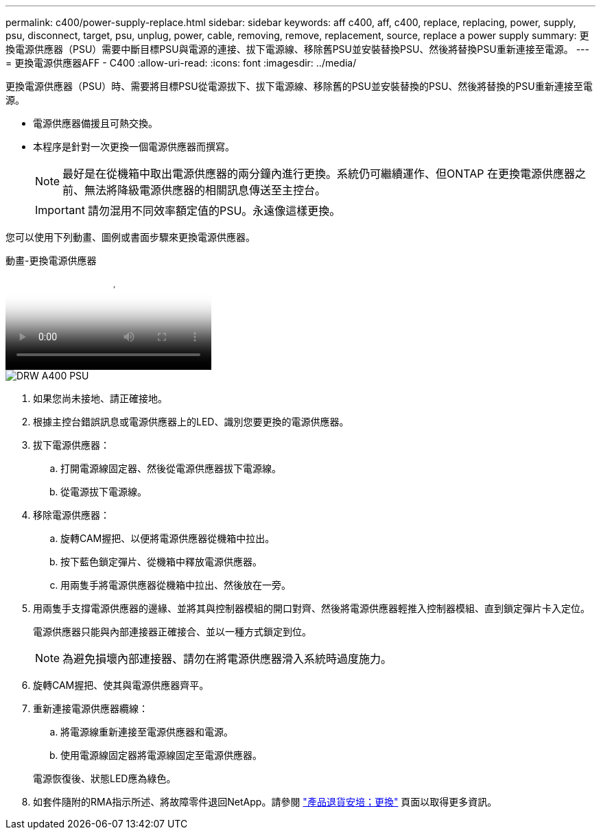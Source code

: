 ---
permalink: c400/power-supply-replace.html 
sidebar: sidebar 
keywords: aff c400, aff, c400, replace, replacing, power, supply, psu, disconnect, target, psu, unplug, power, cable, removing, remove, replacement, source, replace a power supply 
summary: 更換電源供應器（PSU）需要中斷目標PSU與電源的連接、拔下電源線、移除舊PSU並安裝替換PSU、然後將替換PSU重新連接至電源。 
---
= 更換電源供應器AFF - C400
:allow-uri-read: 
:icons: font
:imagesdir: ../media/


[role="lead"]
更換電源供應器（PSU）時、需要將目標PSU從電源拔下、拔下電源線、移除舊的PSU並安裝替換的PSU、然後將替換的PSU重新連接至電源。

* 電源供應器備援且可熱交換。
* 本程序是針對一次更換一個電源供應器而撰寫。
+

NOTE: 最好是在從機箱中取出電源供應器的兩分鐘內進行更換。系統仍可繼續運作、但ONTAP 在更換電源供應器之前、無法將降級電源供應器的相關訊息傳送至主控台。

+

IMPORTANT: 請勿混用不同效率額定值的PSU。永遠像這樣更換。



您可以使用下列動畫、圖例或書面步驟來更換電源供應器。

.動畫-更換電源供應器
video::60567649-288a-48b7-bc90-aae100199959[panopto]
image::../media/drw_A400_psu.png[DRW A400 PSU]

. 如果您尚未接地、請正確接地。
. 根據主控台錯誤訊息或電源供應器上的LED、識別您要更換的電源供應器。
. 拔下電源供應器：
+
.. 打開電源線固定器、然後從電源供應器拔下電源線。
.. 從電源拔下電源線。


. 移除電源供應器：
+
.. 旋轉CAM握把、以便將電源供應器從機箱中拉出。
.. 按下藍色鎖定彈片、從機箱中釋放電源供應器。
.. 用兩隻手將電源供應器從機箱中拉出、然後放在一旁。


. 用兩隻手支撐電源供應器的邊緣、並將其與控制器模組的開口對齊、然後將電源供應器輕推入控制器模組、直到鎖定彈片卡入定位。
+
電源供應器只能與內部連接器正確接合、並以一種方式鎖定到位。

+

NOTE: 為避免損壞內部連接器、請勿在將電源供應器滑入系統時過度施力。

. 旋轉CAM握把、使其與電源供應器齊平。
. 重新連接電源供應器纜線：
+
.. 將電源線重新連接至電源供應器和電源。
.. 使用電源線固定器將電源線固定至電源供應器。


+
電源恢復後、狀態LED應為綠色。

. 如套件隨附的RMA指示所述、將故障零件退回NetApp。請參閱 https://mysupport.netapp.com/site/info/rma["產品退貨安培；更換"^] 頁面以取得更多資訊。

